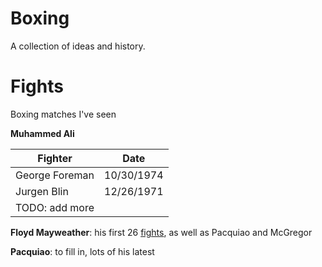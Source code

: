 * Boxing
A collection of ideas and history.

* Fights
Boxing matches I've seen

*Muhammed Ali*
| *Fighter*      | *Date*     |
|----------------+------------|
| George Foreman | 10/30/1974 |
| Jurgen Blin    | 12/26/1971 |
| TODO: add more |            |


*Floyd Mayweather*: his first 26 [[https://en.wikipedia.org/wiki/Floyd_Mayweather_Jr.#Professional_boxing_record][fights]], as well as Pacquiao and McGregor

*Pacquiao*: to fill in, lots of his latest
